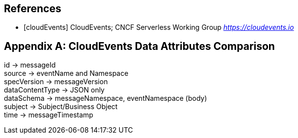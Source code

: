 [bibliography]
== References
 * [[[cloudEvents]]] CloudEvents; CNCF Serverless Working Group _https://cloudevents.io_

[appendix]
== CloudEvents Data Attributes Comparison 

id -> messageId +
source -> eventName and Namespace +
specVersion -> messageVersion +
dataContentType -> JSON only +
dataSchema -> messageNamespace, eventNamespace (body) +
subject -> Subject/Business Object +
time -> messageTimestamp +
